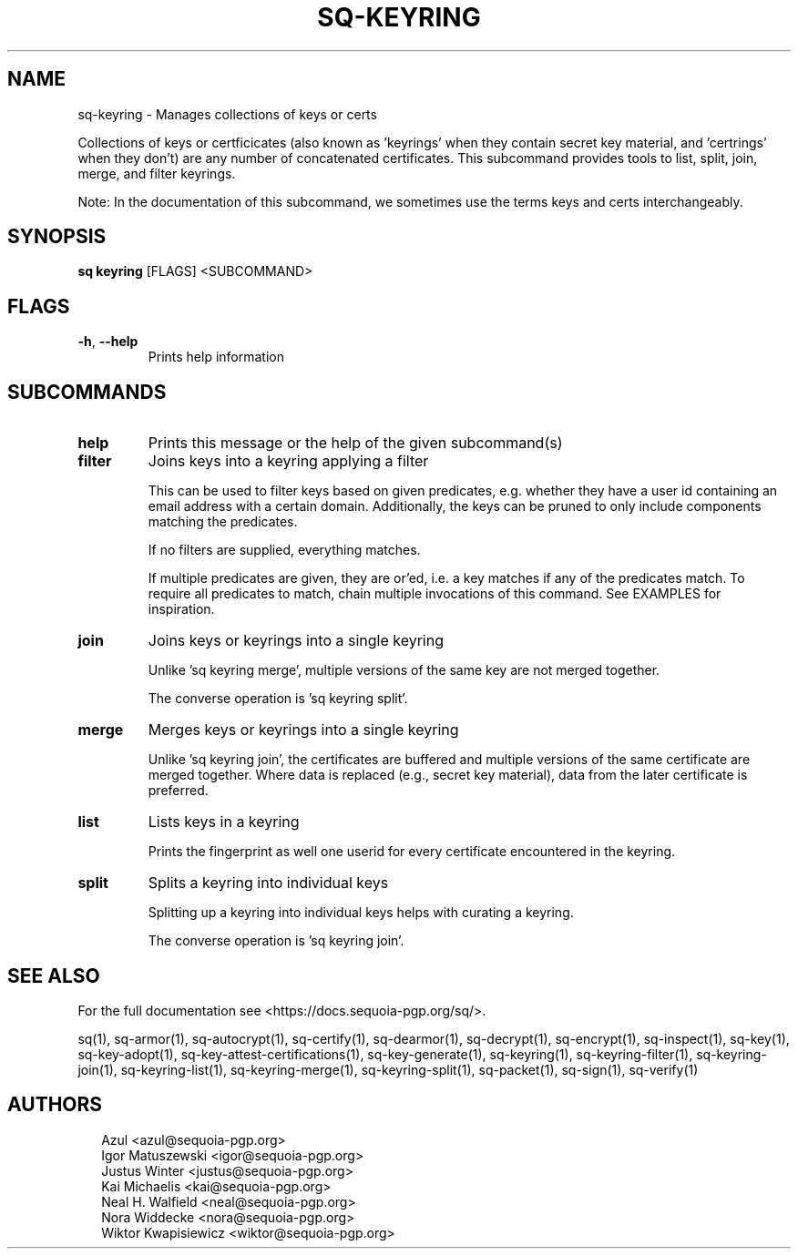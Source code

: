 .TH SQ-KEYRING "1" "JANUARY 2021" " " "USER COMMANDS" 5
.SH NAME
sq-keyring \- Manages collections of keys or certs

Collections of keys or certficicates (also known as 'keyrings' when
they contain secret key material, and 'certrings' when they don't) are
any number of concatenated certificates.  This subcommand provides
tools to list, split, join, merge, and filter keyrings.

Note: In the documentation of this subcommand, we sometimes use the
terms keys and certs interchangeably.

.SH SYNOPSIS
\fBsq keyring\fR [FLAGS] <SUBCOMMAND>
.SH FLAGS
.TP
\fB\-h\fR, \fB\-\-help\fR
Prints help information
.SH SUBCOMMANDS
.TP
\fBhelp\fR
Prints this message or the help of the given subcommand(s)

.TP
\fBfilter\fR
Joins keys into a keyring applying a filter

This can be used to filter keys based on given predicates,
e.g. whether they have a user id containing an email address with a
certain domain.  Additionally, the keys can be pruned to only include
components matching the predicates.

If no filters are supplied, everything matches.

If multiple predicates are given, they are or'ed, i.e. a key matches
if any of the predicates match.  To require all predicates to match,
chain multiple invocations of this command.  See EXAMPLES for
inspiration.


.TP
\fBjoin\fR
Joins keys or keyrings into a single keyring

Unlike 'sq keyring merge', multiple versions of the same key are not
merged together.

The converse operation is 'sq keyring split'.


.TP
\fBmerge\fR
Merges keys or keyrings into a single keyring

Unlike 'sq keyring join', the certificates are buffered and multiple
versions of the same certificate are merged together.  Where data is
replaced (e.g., secret key material), data from the later certificate
is preferred.


.TP
\fBlist\fR
Lists keys in a keyring

Prints the fingerprint as well one userid for every certificate
encountered in the keyring.


.TP
\fBsplit\fR
Splits a keyring into individual keys

Splitting up a keyring into individual keys helps with curating a
keyring.

The converse operation is 'sq keyring join'.

.SH SEE ALSO
For the full documentation see <https://docs.sequoia\-pgp.org/sq/>.

.ad l
.nh
sq(1), sq\-armor(1), sq\-autocrypt(1), sq\-certify(1), sq\-dearmor(1), sq\-decrypt(1), sq\-encrypt(1), sq\-inspect(1), sq\-key(1), sq\-key\-adopt(1), sq\-key\-attest\-certifications(1), sq\-key\-generate(1), sq\-keyring(1), sq\-keyring\-filter(1), sq\-keyring\-join(1), sq\-keyring\-list(1), sq\-keyring\-merge(1), sq\-keyring\-split(1), sq\-packet(1), sq\-sign(1), sq\-verify(1)


.SH AUTHORS
.P
.RS 2
.nf
Azul <azul@sequoia\-pgp.org>
Igor Matuszewski <igor@sequoia\-pgp.org>
Justus Winter <justus@sequoia\-pgp.org>
Kai Michaelis <kai@sequoia\-pgp.org>
Neal H. Walfield <neal@sequoia\-pgp.org>
Nora Widdecke <nora@sequoia\-pgp.org>
Wiktor Kwapisiewicz <wiktor@sequoia\-pgp.org>
